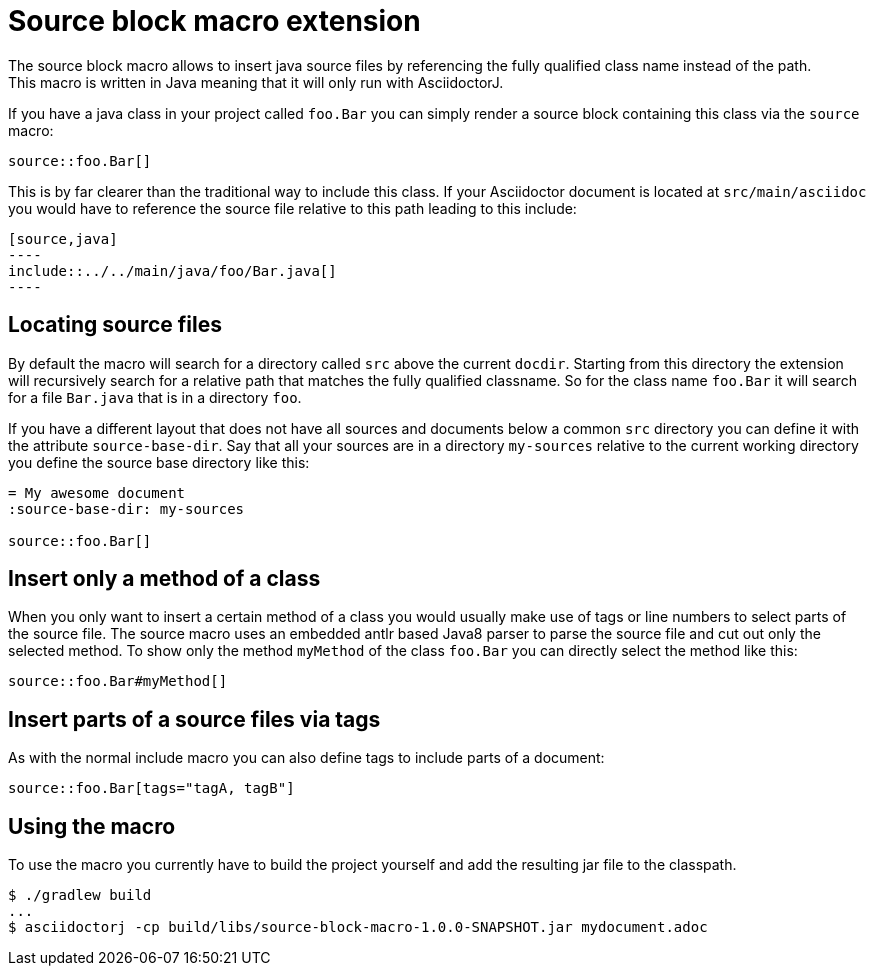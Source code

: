 = Source block macro extension
:empty: 
The source block macro allows to insert java source files by referencing the fully qualified class name instead of the path.
This macro is written in Java meaning that it will only run with AsciidoctorJ.

If you have a java class in your project called `foo.Bar` you can simply render a source block containing this class via the `source` macro:

  source::foo.Bar[]

This is by far clearer than the traditional way to include this class.
If your Asciidoctor document is located at `src/main/asciidoc` you would have to reference the source file relative to this path leading to this include:

 [source,java]
 ----
 include::../../main/java/foo/Bar.java[]
 ----

== Locating source files

By default the macro will search for a directory called `src` above the current `docdir`.
Starting from this directory the extension will recursively search for a relative path that matches the fully qualified classname.
So for the class name `foo.Bar` it will search for a file `Bar.java` that is in a directory `foo`.

If you have a different layout that does not have all sources and documents below a common `src` directory you can define it with the attribute `source-base-dir`.
Say that all your sources are in a directory `my-sources` relative to the current working directory you define the source base directory like this:

[subs="attributes"]
 = My awesome document
 :source-base-dir: my-sources
 {empty}
 source::foo.Bar[]

== Insert only a method of a class

When you only want to insert a certain method of a class you would usually make use of tags or line numbers to select parts of the source file.
The source macro uses an embedded antlr based Java8 parser to parse the source file and cut out only the selected method.
To show only the method `myMethod` of the class `foo.Bar` you can directly select the method like this:

  source::foo.Bar#myMethod[]

== Insert parts of a source files via tags

As with the normal include macro you can also define tags to include parts of a document:

  source::foo.Bar[tags="tagA, tagB"]


== Using the macro

To use the macro you currently have to build the project yourself and add the resulting jar file to the classpath.

  $ ./gradlew build
  ...
  $ asciidoctorj -cp build/libs/source-block-macro-1.0.0-SNAPSHOT.jar mydocument.adoc